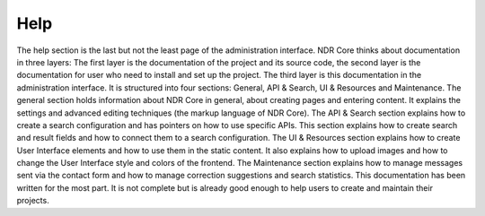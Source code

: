 Help
====
The help section is the last but not the least page of the administration interface. NDR
Core thinks about documentation in three layers: The first layer is the documentation
of the project and its source code, the second layer is the documentation for user who
need to install and set up the project. The third layer is this documentation in the
administration interface. It is structured into four sections: General, API & Search, UI &
Resources and Maintenance. The general section holds information about NDR Core
in general, about creating pages and entering content. It explains the settings and
advanced editing techniques (the markup language of NDR Core). The API & Search
section explains how to create a search configuration and has pointers on how to use
specific APIs. This section explains how to create search and result fields and how to
connect them to a search configuration. The UI & Resources section explains how to
create User Interface elements and how to use them in the static content. It also explains
how to upload images and how to change the User Interface style and colors of the frontend.
The Maintenance section explains how to manage messages sent via the contact
form and how to manage correction suggestions and search statistics.
This documentation has been written for the most part. It is not complete but is
already good enough to help users to create and maintain their projects.